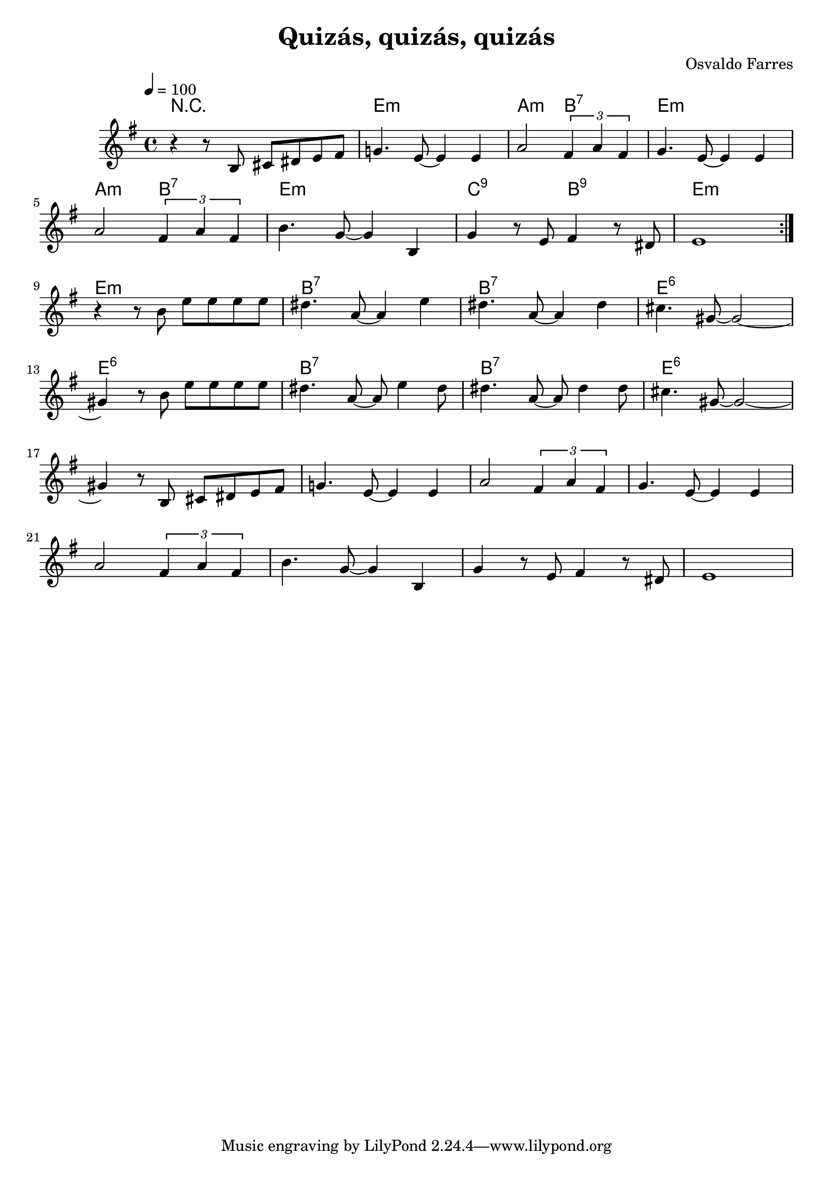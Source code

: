\version "2.24.4"
\language "english"

\header {
  title = "Quizás, quizás, quizás"
  composer = "Osvaldo Farres"
}

global = {
  \time 4/4
  \key e \minor
  \tempo 4=100
}


chordNames = \chordmode {
  \global
  % PART A
  r1
  e:m        a2:m b2:7  e1:m  
  a2:m b2:7  e1:m    c2:9 b:9
  e1:m 
  % PART B
  e1:m  b1:7  b1:7   e1:6
  e1:6  b1:7  b1:7   e1:6
}

part_A = {r8 b,8 cs ds e fs
  g!4. e8 ~ e4 e4
  a2 \tuplet 3/2 {fs4 a fs }
  g4. e8 ~ e4 e4
  \break
  a2 \tuplet 3/2 {fs4 a fs }
  b4. g8 ~g4 b,4   
  g'4 r8 e8 fs4 r8 ds
  e1
}

melody = \relative c'' {
  \global
  
  % PART A
  \repeat volta 2 {
  r4   \part_A
  }

  
  \break
  % PART B
   r4 r8 b'8 e e e e
   ds4. a8 ~ a4 e'4   
   ds4. a8 ~ a4 ds4
   cs4. gs8 ~ gs2 ~
   \break
   gs4 r8 b8 e8 e e e
   ds4. a8 ~ a8 e'4 ds8
   ds4. a8 ~ a8 ds4 ds8
   cs4. gs8 ~ gs2 ~
   \break
   
   % PART A
   gs4   \part_A
}

words = \lyricmode {
}

\score {
  <<
    \new ChordNames \chordNames
    \new Staff { \melody }
    \addlyrics { \words }
  >>
  \layout { }
  \midi { }
}
